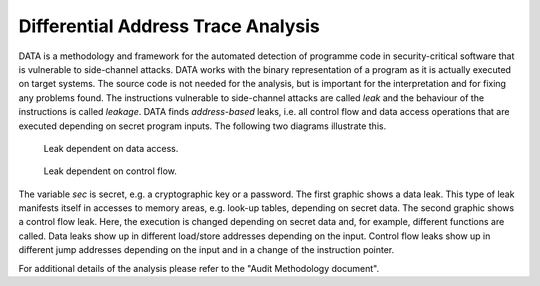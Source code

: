 -----------------------------------
Differential Address Trace Analysis
-----------------------------------

DATA is a methodology and framework for the automated detection of programme code in security-critical software that is vulnerable to side-channel attacks.
DATA works with the binary representation of a program as it is actually executed on target systems.
The source code is not needed for the analysis, but is important for the interpretation and for fixing any problems found.
The instructions vulnerable to side-channel attacks are called *leak* and the behaviour of the instructions is called *leakage*.
DATA finds *address-based* leaks, i.e. all control flow and data access operations that are executed depending on secret program inputs.
The following two diagrams illustrate this.

.. figure:: img/data-leak.png
   :scale: 15 %

   Leak dependent on data access.

.. figure:: img/cflow-leak.png
   :scale: 15 %

   Leak dependent on control flow.

The variable *sec* is secret, e.g. a cryptographic key or a password.
The first graphic shows a data leak.
This type of leak manifests itself in accesses to memory areas, e.g. look-up tables, depending on secret data.
The second graphic shows a control flow leak.
Here, the execution is changed depending on secret data and, for example, different functions are called.
Data leaks show up in different load/store addresses depending on the input.
Control flow leaks show up in different jump addresses depending on the input and in a change of the instruction pointer.

For additional details of the analysis please refer to the "Audit Methodology document".
